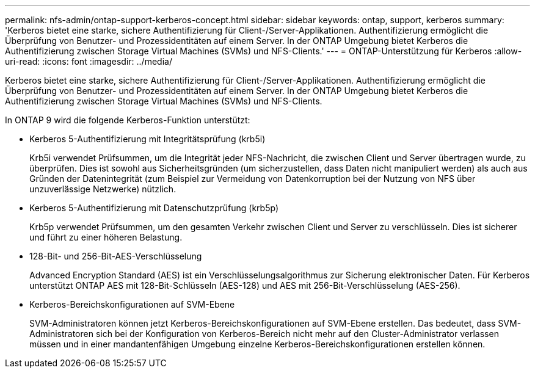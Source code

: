 ---
permalink: nfs-admin/ontap-support-kerberos-concept.html 
sidebar: sidebar 
keywords: ontap, support, kerberos 
summary: 'Kerberos bietet eine starke, sichere Authentifizierung für Client-/Server-Applikationen. Authentifizierung ermöglicht die Überprüfung von Benutzer- und Prozessidentitäten auf einem Server. In der ONTAP Umgebung bietet Kerberos die Authentifizierung zwischen Storage Virtual Machines (SVMs) und NFS-Clients.' 
---
= ONTAP-Unterstützung für Kerberos
:allow-uri-read: 
:icons: font
:imagesdir: ../media/


[role="lead"]
Kerberos bietet eine starke, sichere Authentifizierung für Client-/Server-Applikationen. Authentifizierung ermöglicht die Überprüfung von Benutzer- und Prozessidentitäten auf einem Server. In der ONTAP Umgebung bietet Kerberos die Authentifizierung zwischen Storage Virtual Machines (SVMs) und NFS-Clients.

In ONTAP 9 wird die folgende Kerberos-Funktion unterstützt:

* Kerberos 5-Authentifizierung mit Integritätsprüfung (krb5i)
+
Krb5i verwendet Prüfsummen, um die Integrität jeder NFS-Nachricht, die zwischen Client und Server übertragen wurde, zu überprüfen. Dies ist sowohl aus Sicherheitsgründen (um sicherzustellen, dass Daten nicht manipuliert werden) als auch aus Gründen der Datenintegrität (zum Beispiel zur Vermeidung von Datenkorruption bei der Nutzung von NFS über unzuverlässige Netzwerke) nützlich.

* Kerberos 5-Authentifizierung mit Datenschutzprüfung (krb5p)
+
Krb5p verwendet Prüfsummen, um den gesamten Verkehr zwischen Client und Server zu verschlüsseln. Dies ist sicherer und führt zu einer höheren Belastung.

* 128-Bit- und 256-Bit-AES-Verschlüsselung
+
Advanced Encryption Standard (AES) ist ein Verschlüsselungsalgorithmus zur Sicherung elektronischer Daten. Für Kerberos unterstützt ONTAP AES mit 128-Bit-Schlüsseln (AES-128) und AES mit 256-Bit-Verschlüsselung (AES-256).

* Kerberos-Bereichskonfigurationen auf SVM-Ebene
+
SVM-Administratoren können jetzt Kerberos-Bereichskonfigurationen auf SVM-Ebene erstellen. Das bedeutet, dass SVM-Administratoren sich bei der Konfiguration von Kerberos-Bereich nicht mehr auf den Cluster-Administrator verlassen müssen und in einer mandantenfähigen Umgebung einzelne Kerberos-Bereichskonfigurationen erstellen können.


